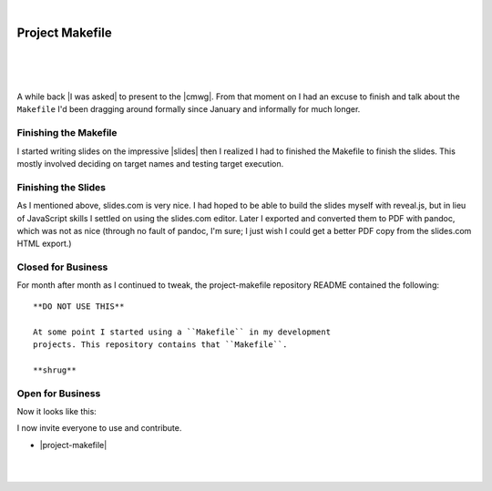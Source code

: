 |

Project Makefile
================

|

.. feed-entry::
   :date: 2016-11-23

|

.. image:: /images/project-makefile-tweet.png
    :align: center
    :class: blog-image

|

A while back |I was asked| to present to the |cmwg|. From that moment on I had an excuse to finish and talk about the ``Makefile`` I'd been dragging around formally since January and informally for much longer.

Finishing the Makefile
----------------------

I started writing slides on the impressive |slides| then I realized I had to finished the Makefile to finish the slides. This mostly involved deciding on target names and testing target execution.

Finishing the Slides
--------------------

As I mentioned above, slides.com is very nice. I had hoped to be able to build the slides myself with reveal.js, but in lieu of JavaScript skills I settled on using the slides.com editor. Later I exported and converted them to PDF with pandoc, which was not as nice (through no fault of pandoc, I'm sure; I just wish I could get a better PDF copy from the slides.com HTML export.)

Closed for Business
-------------------

For month after month as I continued to tweak, the project-makefile repository README contained the following::

    **DO NOT USE THIS**

    At some point I started using a ``Makefile`` in my development
    projects. This repository contains that ``Makefile``.

    **shrug**

Open for Business
-----------------

Now it looks like this:

.. image:: /images/project-makefile-open-for-biz.png
    :class: blog-image

I now invite everyone to use and contribute.

- |project-makefile|

|

.. raw:: html

   <a href="https://twitter.com/intent/tweet?screen_name=aclark4life&ref_src=twsrc%5Etfw" class="twitter-mention-button" data-show-count="false">Tweet to @aclark4life</a><script async src="https://platform.twitter.com/widgets.js" charset="utf-8"></script>

|

.. |cmwg| raw:: html

    <a target="_blank" href="http://www.cmwg.org/">Configuration Management Working Group of DC</a>

.. |slides| raw:: html

    <a target="_blank" href="http://slides.com/aclark/project-makefile">slides.com</a>

.. |project-makefile| raw:: html

    <a target="_blank" href="https://github.com/project-makefile/project-makefile">https://github.com/project-makefile/project-makefile</a>

.. |i was asked| raw:: html

    <a href="https://twitter.com/CMWorkingGrp/status/773228143939293185" target="_blank">I was asked</a>
